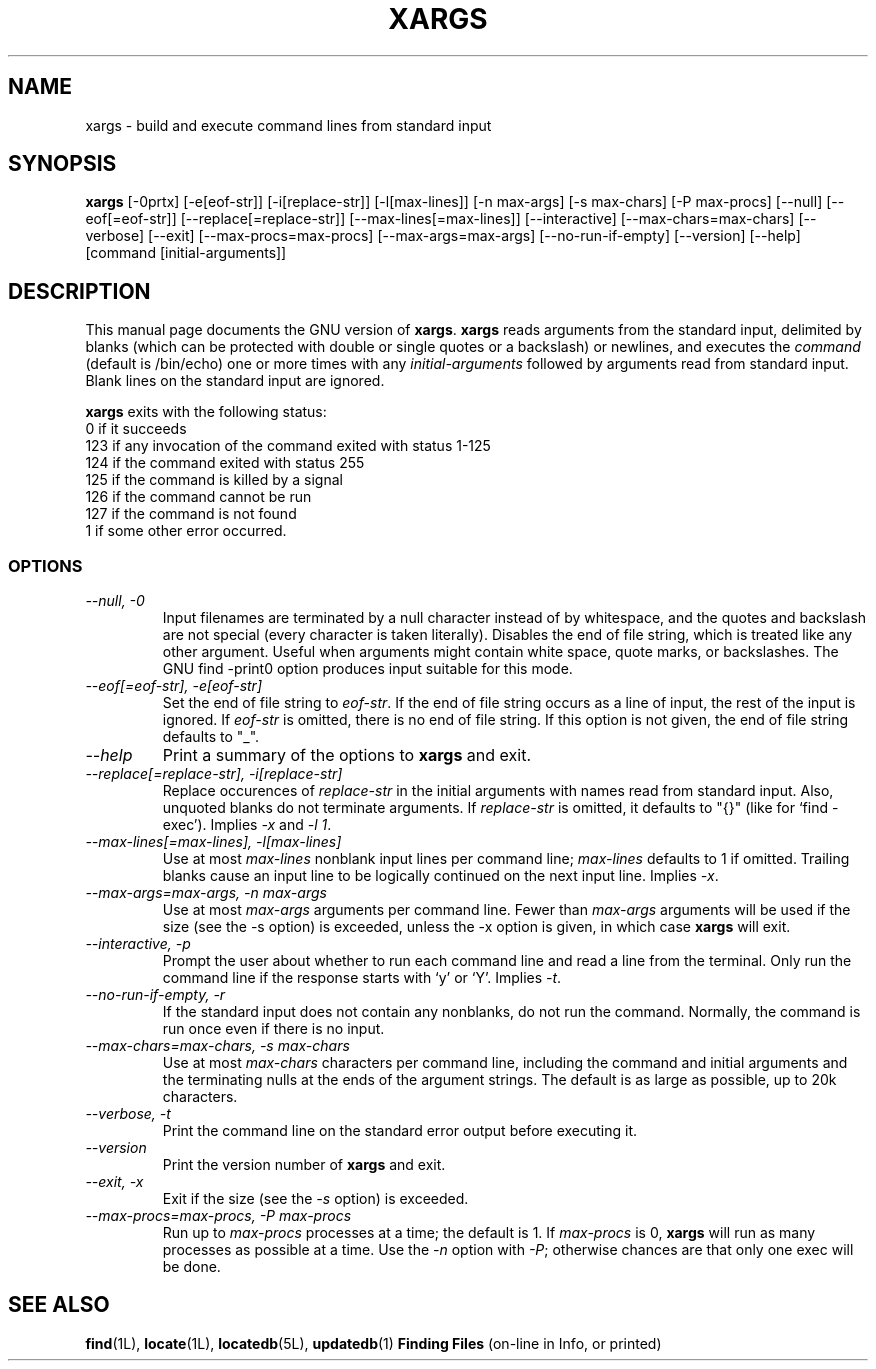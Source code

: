 .TH XARGS 1L \" -*- nroff -*-
.SH NAME
xargs \- build and execute command lines from standard input
.SH SYNOPSIS
.B xargs
[\-0prtx] [\-e[eof-str]] [\-i[replace-str]] [\-l[max-lines]]
[\-n max-args] [\-s max-chars] [\-P max-procs] [\-\-null] [\-\-eof[=eof-str]]
[\-\-replace[=replace-str]] [\-\-max-lines[=max-lines]] [\-\-interactive]
[\-\-max-chars=max-chars] [\-\-verbose] [\-\-exit] [\-\-max-procs=max-procs]
[\-\-max-args=max-args] [\-\-no-run-if-empty] [\-\-version] [\-\-help]
[command [initial-arguments]]
.SH DESCRIPTION
This manual page
documents the GNU version of
.BR xargs .
.B xargs
reads arguments from the standard input, delimited by blanks (which can be
protected with double or single quotes or a backslash) or newlines,
and executes the
.I command
(default is /bin/echo) one or more times with any
.I initial-arguments
followed by arguments read from standard input.  Blank lines on the
standard input are ignored.
.P
.B xargs
exits with the following status:
.nf
0 if it succeeds
123 if any invocation of the command exited with status 1-125
124 if the command exited with status 255
125 if the command is killed by a signal
126 if the command cannot be run
127 if the command is not found
1 if some other error occurred.
.fi
.SS OPTIONS
.TP
.I "\-\-null, \-0"
Input filenames are terminated by a null character instead of by
whitespace, and the quotes and backslash are not special (every
character is taken literally).  Disables the end of file string, which
is treated like any other argument.  Useful when arguments might
contain white space, quote marks, or backslashes.  The GNU find
\-print0 option produces input suitable for this mode.
.TP
.I "\-\-eof[=eof-str], \-e[eof-str]"
Set the end of file string to \fIeof-str\fR.  If the end of file
string occurs as a line of input, the rest of the input is ignored.
If \fIeof-str\fR is omitted, there is no end of file string.  If this
option is not given, the end of file string defaults to "_".
.TP
.I "\-\-help"
Print a summary of the options to
.B xargs
and exit.
.TP
.I "\-\-replace[=replace-str], \-i[replace-str]"
Replace occurences of \fIreplace-str\fR in the initial arguments with
names read from standard input.
Also, unquoted blanks do not terminate arguments.
If \fIreplace-str\fR is omitted, it
defaults to "{}" (like for `find \-exec').  Implies \fI\-x\fP and
\fI\-l 1\fP.
.TP
.I "\-\-max-lines[=max-lines], -l[max-lines]"
Use at most \fImax-lines\fR nonblank input lines per command line;
\fImax-lines\fR defaults to 1 if omitted.  Trailing blanks cause an
input line to be logically continued on the next input line.  Implies
\fI\-x\fR.
.TP
.I "\-\-max-args=max-args, \-n max-args"
Use at most \fImax-args\fR arguments per command line.  Fewer than
\fImax-args\fR arguments will be used if the size (see the \-s option)
is exceeded, unless the \-x option is given, in which case \fBxargs\fR
will exit.
.TP
.I "\-\-interactive, \-p"
Prompt the user about whether to run each command line and read a line
from the terminal.  Only run the command line if the response starts
with `y' or `Y'.  Implies \fI\-t\fR.
.TP
.I "\-\-no-run-if-empty, \-r"
If the standard input does not contain any nonblanks, do not run the
command.  Normally, the command is run once even if there is no input.
.TP
.I "\-\-max-chars=max-chars, \-s max-chars"
Use at most \fImax-chars\fR characters per command line, including the
command and initial arguments and the terminating nulls at the ends of
the argument strings.  The default is as large as possible, up to 20k
characters.
.TP
.I "\-\-verbose, \-t"
Print the command line on the standard error output before executing
it.
.TP
.I "\-\-version"
Print the version number of
.B xargs
and exit.
.TP
.I "\-\-exit, \-x"
Exit if the size (see the \fI\-s\fR option) is exceeded.
.TP
.I "\-\-max-procs=max-procs, \-P max-procs"
Run up to \fImax-procs\fR processes at a time; the default is 1.  If
\fImax-procs\fR is 0, \fBxargs\fR will run as many processes as
possible at a time.  Use the \fI\-n\fR option with \fI\-P\fR;
otherwise chances are that only one exec will be done.
.SH "SEE ALSO"
\fBfind\fP(1L), \fBlocate\fP(1L), \fBlocatedb\fP(5L), \fBupdatedb\fP(1)
\fBFinding Files\fP (on-line in Info, or printed)
